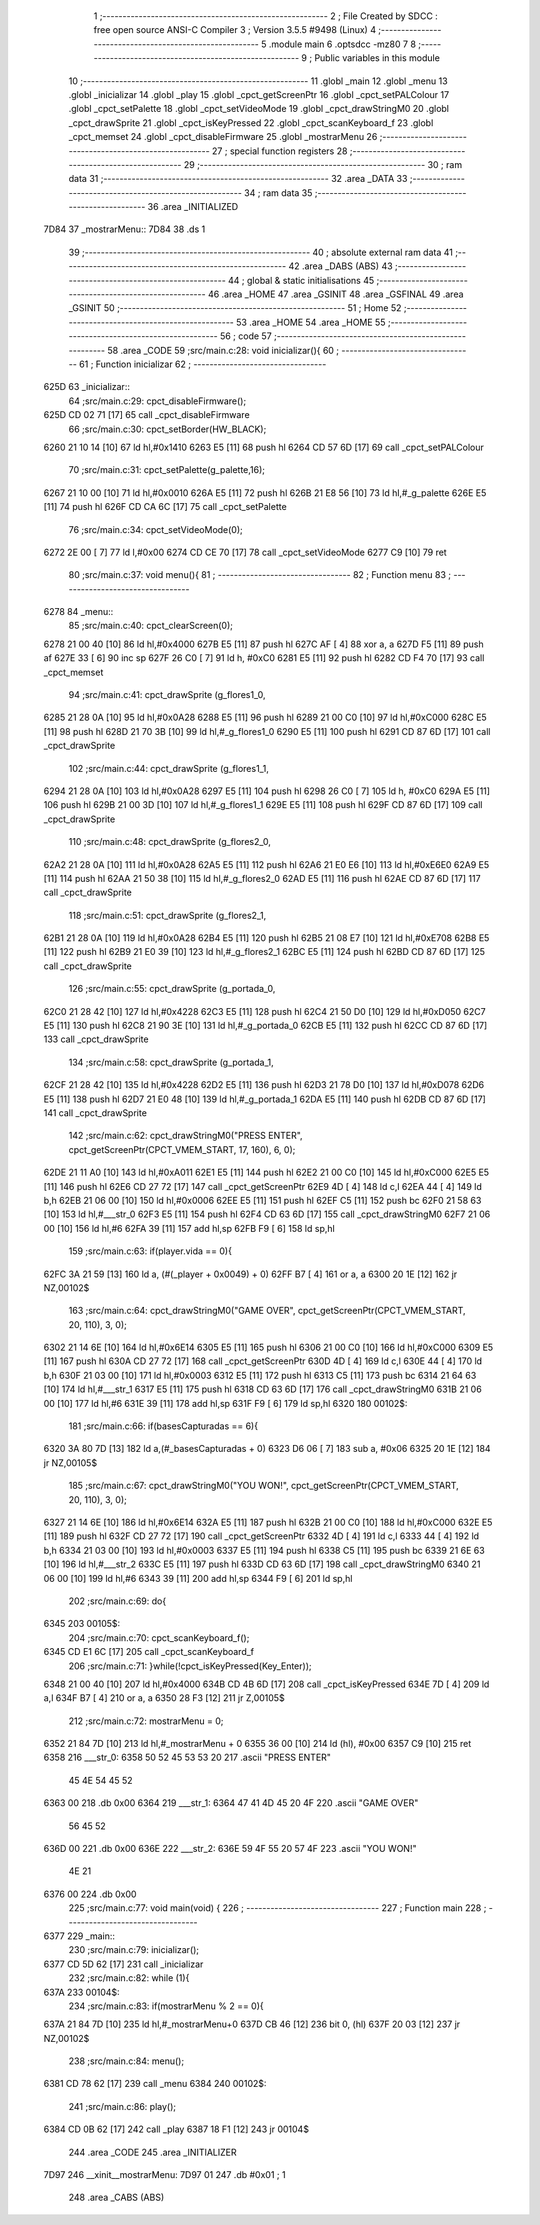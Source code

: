                               1 ;--------------------------------------------------------
                              2 ; File Created by SDCC : free open source ANSI-C Compiler
                              3 ; Version 3.5.5 #9498 (Linux)
                              4 ;--------------------------------------------------------
                              5 	.module main
                              6 	.optsdcc -mz80
                              7 	
                              8 ;--------------------------------------------------------
                              9 ; Public variables in this module
                             10 ;--------------------------------------------------------
                             11 	.globl _main
                             12 	.globl _menu
                             13 	.globl _inicializar
                             14 	.globl _play
                             15 	.globl _cpct_getScreenPtr
                             16 	.globl _cpct_setPALColour
                             17 	.globl _cpct_setPalette
                             18 	.globl _cpct_setVideoMode
                             19 	.globl _cpct_drawStringM0
                             20 	.globl _cpct_drawSprite
                             21 	.globl _cpct_isKeyPressed
                             22 	.globl _cpct_scanKeyboard_f
                             23 	.globl _cpct_memset
                             24 	.globl _cpct_disableFirmware
                             25 	.globl _mostrarMenu
                             26 ;--------------------------------------------------------
                             27 ; special function registers
                             28 ;--------------------------------------------------------
                             29 ;--------------------------------------------------------
                             30 ; ram data
                             31 ;--------------------------------------------------------
                             32 	.area _DATA
                             33 ;--------------------------------------------------------
                             34 ; ram data
                             35 ;--------------------------------------------------------
                             36 	.area _INITIALIZED
   7D84                      37 _mostrarMenu::
   7D84                      38 	.ds 1
                             39 ;--------------------------------------------------------
                             40 ; absolute external ram data
                             41 ;--------------------------------------------------------
                             42 	.area _DABS (ABS)
                             43 ;--------------------------------------------------------
                             44 ; global & static initialisations
                             45 ;--------------------------------------------------------
                             46 	.area _HOME
                             47 	.area _GSINIT
                             48 	.area _GSFINAL
                             49 	.area _GSINIT
                             50 ;--------------------------------------------------------
                             51 ; Home
                             52 ;--------------------------------------------------------
                             53 	.area _HOME
                             54 	.area _HOME
                             55 ;--------------------------------------------------------
                             56 ; code
                             57 ;--------------------------------------------------------
                             58 	.area _CODE
                             59 ;src/main.c:28: void inicializar(){
                             60 ;	---------------------------------
                             61 ; Function inicializar
                             62 ; ---------------------------------
   625D                      63 _inicializar::
                             64 ;src/main.c:29: cpct_disableFirmware();
   625D CD 02 71      [17]   65 	call	_cpct_disableFirmware
                             66 ;src/main.c:30: cpct_setBorder(HW_BLACK);
   6260 21 10 14      [10]   67 	ld	hl,#0x1410
   6263 E5            [11]   68 	push	hl
   6264 CD 57 6D      [17]   69 	call	_cpct_setPALColour
                             70 ;src/main.c:31: cpct_setPalette(g_palette,16);
   6267 21 10 00      [10]   71 	ld	hl,#0x0010
   626A E5            [11]   72 	push	hl
   626B 21 E8 56      [10]   73 	ld	hl,#_g_palette
   626E E5            [11]   74 	push	hl
   626F CD CA 6C      [17]   75 	call	_cpct_setPalette
                             76 ;src/main.c:34: cpct_setVideoMode(0);
   6272 2E 00         [ 7]   77 	ld	l,#0x00
   6274 CD CE 70      [17]   78 	call	_cpct_setVideoMode
   6277 C9            [10]   79 	ret
                             80 ;src/main.c:37: void menu(){
                             81 ;	---------------------------------
                             82 ; Function menu
                             83 ; ---------------------------------
   6278                      84 _menu::
                             85 ;src/main.c:40: cpct_clearScreen(0);
   6278 21 00 40      [10]   86 	ld	hl,#0x4000
   627B E5            [11]   87 	push	hl
   627C AF            [ 4]   88 	xor	a, a
   627D F5            [11]   89 	push	af
   627E 33            [ 6]   90 	inc	sp
   627F 26 C0         [ 7]   91 	ld	h, #0xC0
   6281 E5            [11]   92 	push	hl
   6282 CD F4 70      [17]   93 	call	_cpct_memset
                             94 ;src/main.c:41: cpct_drawSprite (g_flores1_0,
   6285 21 28 0A      [10]   95 	ld	hl,#0x0A28
   6288 E5            [11]   96 	push	hl
   6289 21 00 C0      [10]   97 	ld	hl,#0xC000
   628C E5            [11]   98 	push	hl
   628D 21 70 3B      [10]   99 	ld	hl,#_g_flores1_0
   6290 E5            [11]  100 	push	hl
   6291 CD 87 6D      [17]  101 	call	_cpct_drawSprite
                            102 ;src/main.c:44: cpct_drawSprite (g_flores1_1,
   6294 21 28 0A      [10]  103 	ld	hl,#0x0A28
   6297 E5            [11]  104 	push	hl
   6298 26 C0         [ 7]  105 	ld	h, #0xC0
   629A E5            [11]  106 	push	hl
   629B 21 00 3D      [10]  107 	ld	hl,#_g_flores1_1
   629E E5            [11]  108 	push	hl
   629F CD 87 6D      [17]  109 	call	_cpct_drawSprite
                            110 ;src/main.c:48: cpct_drawSprite (g_flores2_0,
   62A2 21 28 0A      [10]  111 	ld	hl,#0x0A28
   62A5 E5            [11]  112 	push	hl
   62A6 21 E0 E6      [10]  113 	ld	hl,#0xE6E0
   62A9 E5            [11]  114 	push	hl
   62AA 21 50 38      [10]  115 	ld	hl,#_g_flores2_0
   62AD E5            [11]  116 	push	hl
   62AE CD 87 6D      [17]  117 	call	_cpct_drawSprite
                            118 ;src/main.c:51: cpct_drawSprite (g_flores2_1,
   62B1 21 28 0A      [10]  119 	ld	hl,#0x0A28
   62B4 E5            [11]  120 	push	hl
   62B5 21 08 E7      [10]  121 	ld	hl,#0xE708
   62B8 E5            [11]  122 	push	hl
   62B9 21 E0 39      [10]  123 	ld	hl,#_g_flores2_1
   62BC E5            [11]  124 	push	hl
   62BD CD 87 6D      [17]  125 	call	_cpct_drawSprite
                            126 ;src/main.c:55: cpct_drawSprite (g_portada_0,
   62C0 21 28 42      [10]  127 	ld	hl,#0x4228
   62C3 E5            [11]  128 	push	hl
   62C4 21 50 D0      [10]  129 	ld	hl,#0xD050
   62C7 E5            [11]  130 	push	hl
   62C8 21 90 3E      [10]  131 	ld	hl,#_g_portada_0
   62CB E5            [11]  132 	push	hl
   62CC CD 87 6D      [17]  133 	call	_cpct_drawSprite
                            134 ;src/main.c:58: cpct_drawSprite (g_portada_1,
   62CF 21 28 42      [10]  135 	ld	hl,#0x4228
   62D2 E5            [11]  136 	push	hl
   62D3 21 78 D0      [10]  137 	ld	hl,#0xD078
   62D6 E5            [11]  138 	push	hl
   62D7 21 E0 48      [10]  139 	ld	hl,#_g_portada_1
   62DA E5            [11]  140 	push	hl
   62DB CD 87 6D      [17]  141 	call	_cpct_drawSprite
                            142 ;src/main.c:62: cpct_drawStringM0("PRESS ENTER", cpct_getScreenPtr(CPCT_VMEM_START, 17, 160), 6, 0);
   62DE 21 11 A0      [10]  143 	ld	hl,#0xA011
   62E1 E5            [11]  144 	push	hl
   62E2 21 00 C0      [10]  145 	ld	hl,#0xC000
   62E5 E5            [11]  146 	push	hl
   62E6 CD 27 72      [17]  147 	call	_cpct_getScreenPtr
   62E9 4D            [ 4]  148 	ld	c,l
   62EA 44            [ 4]  149 	ld	b,h
   62EB 21 06 00      [10]  150 	ld	hl,#0x0006
   62EE E5            [11]  151 	push	hl
   62EF C5            [11]  152 	push	bc
   62F0 21 58 63      [10]  153 	ld	hl,#___str_0
   62F3 E5            [11]  154 	push	hl
   62F4 CD 63 6D      [17]  155 	call	_cpct_drawStringM0
   62F7 21 06 00      [10]  156 	ld	hl,#6
   62FA 39            [11]  157 	add	hl,sp
   62FB F9            [ 6]  158 	ld	sp,hl
                            159 ;src/main.c:63: if(player.vida == 0){
   62FC 3A 21 59      [13]  160 	ld	a, (#(_player + 0x0049) + 0)
   62FF B7            [ 4]  161 	or	a, a
   6300 20 1E         [12]  162 	jr	NZ,00102$
                            163 ;src/main.c:64: cpct_drawStringM0("GAME OVER", cpct_getScreenPtr(CPCT_VMEM_START, 20, 110), 3, 0);
   6302 21 14 6E      [10]  164 	ld	hl,#0x6E14
   6305 E5            [11]  165 	push	hl
   6306 21 00 C0      [10]  166 	ld	hl,#0xC000
   6309 E5            [11]  167 	push	hl
   630A CD 27 72      [17]  168 	call	_cpct_getScreenPtr
   630D 4D            [ 4]  169 	ld	c,l
   630E 44            [ 4]  170 	ld	b,h
   630F 21 03 00      [10]  171 	ld	hl,#0x0003
   6312 E5            [11]  172 	push	hl
   6313 C5            [11]  173 	push	bc
   6314 21 64 63      [10]  174 	ld	hl,#___str_1
   6317 E5            [11]  175 	push	hl
   6318 CD 63 6D      [17]  176 	call	_cpct_drawStringM0
   631B 21 06 00      [10]  177 	ld	hl,#6
   631E 39            [11]  178 	add	hl,sp
   631F F9            [ 6]  179 	ld	sp,hl
   6320                     180 00102$:
                            181 ;src/main.c:66: if(basesCapturadas == 6){
   6320 3A 80 7D      [13]  182 	ld	a,(#_basesCapturadas + 0)
   6323 D6 06         [ 7]  183 	sub	a, #0x06
   6325 20 1E         [12]  184 	jr	NZ,00105$
                            185 ;src/main.c:67: cpct_drawStringM0("YOU WON!", cpct_getScreenPtr(CPCT_VMEM_START, 20, 110), 3, 0);
   6327 21 14 6E      [10]  186 	ld	hl,#0x6E14
   632A E5            [11]  187 	push	hl
   632B 21 00 C0      [10]  188 	ld	hl,#0xC000
   632E E5            [11]  189 	push	hl
   632F CD 27 72      [17]  190 	call	_cpct_getScreenPtr
   6332 4D            [ 4]  191 	ld	c,l
   6333 44            [ 4]  192 	ld	b,h
   6334 21 03 00      [10]  193 	ld	hl,#0x0003
   6337 E5            [11]  194 	push	hl
   6338 C5            [11]  195 	push	bc
   6339 21 6E 63      [10]  196 	ld	hl,#___str_2
   633C E5            [11]  197 	push	hl
   633D CD 63 6D      [17]  198 	call	_cpct_drawStringM0
   6340 21 06 00      [10]  199 	ld	hl,#6
   6343 39            [11]  200 	add	hl,sp
   6344 F9            [ 6]  201 	ld	sp,hl
                            202 ;src/main.c:69: do{
   6345                     203 00105$:
                            204 ;src/main.c:70: cpct_scanKeyboard_f();
   6345 CD E1 6C      [17]  205 	call	_cpct_scanKeyboard_f
                            206 ;src/main.c:71: }while(!cpct_isKeyPressed(Key_Enter));
   6348 21 00 40      [10]  207 	ld	hl,#0x4000
   634B CD 4B 6D      [17]  208 	call	_cpct_isKeyPressed
   634E 7D            [ 4]  209 	ld	a,l
   634F B7            [ 4]  210 	or	a, a
   6350 28 F3         [12]  211 	jr	Z,00105$
                            212 ;src/main.c:72: mostrarMenu = 0;
   6352 21 84 7D      [10]  213 	ld	hl,#_mostrarMenu + 0
   6355 36 00         [10]  214 	ld	(hl), #0x00
   6357 C9            [10]  215 	ret
   6358                     216 ___str_0:
   6358 50 52 45 53 53 20   217 	.ascii "PRESS ENTER"
        45 4E 54 45 52
   6363 00                  218 	.db 0x00
   6364                     219 ___str_1:
   6364 47 41 4D 45 20 4F   220 	.ascii "GAME OVER"
        56 45 52
   636D 00                  221 	.db 0x00
   636E                     222 ___str_2:
   636E 59 4F 55 20 57 4F   223 	.ascii "YOU WON!"
        4E 21
   6376 00                  224 	.db 0x00
                            225 ;src/main.c:77: void main(void) {
                            226 ;	---------------------------------
                            227 ; Function main
                            228 ; ---------------------------------
   6377                     229 _main::
                            230 ;src/main.c:79: inicializar();
   6377 CD 5D 62      [17]  231 	call	_inicializar
                            232 ;src/main.c:82: while (1){
   637A                     233 00104$:
                            234 ;src/main.c:83: if(mostrarMenu % 2 == 0){
   637A 21 84 7D      [10]  235 	ld	hl,#_mostrarMenu+0
   637D CB 46         [12]  236 	bit	0, (hl)
   637F 20 03         [12]  237 	jr	NZ,00102$
                            238 ;src/main.c:84: menu();
   6381 CD 78 62      [17]  239 	call	_menu
   6384                     240 00102$:
                            241 ;src/main.c:86: play();
   6384 CD 0B 62      [17]  242 	call	_play
   6387 18 F1         [12]  243 	jr	00104$
                            244 	.area _CODE
                            245 	.area _INITIALIZER
   7D97                     246 __xinit__mostrarMenu:
   7D97 01                  247 	.db #0x01	; 1
                            248 	.area _CABS (ABS)

